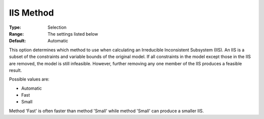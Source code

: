 .. _GUROBI_General_-_IIS_Method:


IIS Method
==========



:Type:	Selection	
:Range:	The settings listed below	
:Default:	Automatic	



This option determines which method to use when calculating an Irreducible Inconsistent Subsystem (IIS). An IIS is a subset of the constraints and variable bounds of the original model. If all constraints in the model except those in the IIS are removed, the model is still infeasible. However, further removing any one member of the IIS produces a feasible result. 



Possible values are:



*	Automatic
*	Fast
*	Small




Method 'Fast' is often faster than method 'Small' while method 'Small' can produce a smaller IIS.


